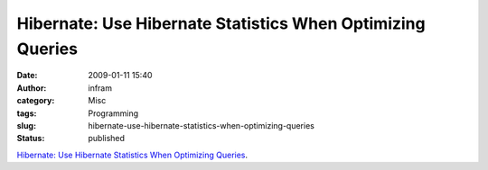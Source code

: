 Hibernate: Use Hibernate Statistics When Optimizing Queries
###########################################################
:date: 2009-01-11 15:40
:author: infram
:category: Misc
:tags: Programming
:slug: hibernate-use-hibernate-statistics-when-optimizing-queries
:status: published

`Hibernate: Use Hibernate Statistics When Optimizing
Queries <http://www.javalobby.org/java/forums/t19807.html>`__.
